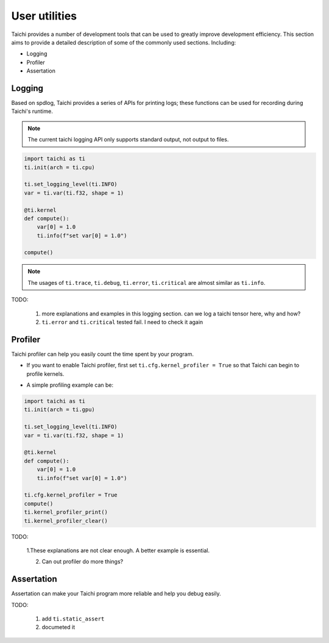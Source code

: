 User utilities
==============

Taichi provides a number of development tools that can be used to greatly improve development efficiency. This section aims to provide a detailed description of some of the commonly used sections. Including:

* Logging
* Profiler
* Assertation

Logging
-------

Based on spdlog, Taichi provides a series of APIs for printing logs; these functions can be used for recording during Taichi's runtime.

.. Note::

    The current taichi logging API only supports standard output, not output to files.

.. function:: ti.set_logging_level(level)

    :parameter level: (string) a valid logging level

    - This function is used to set the level of print logs. Currently the log levels in taichi are classified from low to high as ``ti.TRACE``, ``ti.DEBUG``, ``ti.INFO``, ``ti.WARN``, ``ti.ERR`` and ``ti.CRITICAL``. These logging levels are essentially strings "trace", "debug", "info", "warn", "error" and "critical" respectively.
    
    - The lower the log level, the more content will be printed out. For example, if you set the print level to ``ti.TRACE``, all logs will be printed; if you set the print level to ``ti.ERR``, only those log which is generated by `ti.critical()` and ``ti.error()`` will be output.
    
    - The default logging level is ``ti.INFO``.You can also override the default logging level by setting the environment variable like ``TI_LOG_LEVEL=warn``.

.. function:: ti.info(info)

    :parameter info: (string) logging info

    Print out the input string info to stdout if the logging level is lower or equal to ``ti.INFO``. For example:

.. code-block:: python

    import taichi as ti
    ti.init(arch = ti.cpu)

    ti.set_logging_level(ti.INFO)
    var = ti.var(ti.f32, shape = 1)

    @ti.kernel
    def compute():
        var[0] = 1.0
        ti.info(f"set var[0] = 1.0")

    compute()

.. Note::

    The usages of ``ti.trace``, ``ti.debug``, ``ti.error``, ``ti.critical`` are almost similar as ``ti.info``.

TODO: 

    1. more explanations and examples in this logging section. can we log a taichi tensor here, why and how?

    2. ``ti.error`` and ``ti.critical`` tested fail. I need to check it again

Profiler
--------

Taichi profiler can help you easily count the time spent by your program.

- If you want to enable Taichi profiler, first set ``ti.cfg.kernel_profiler = True`` so that Taichi can begin to profile kernels.

.. function:: ti.kernel_profiler_print()
    
    Print the profiling result to stdout.

.. function:: ti.kernel_profiler_clear()

    Clear all profiling results collected.

- A simple profiling example can be:

.. code-block:: python

    import taichi as ti
    ti.init(arch = ti.gpu)

    ti.set_logging_level(ti.INFO)
    var = ti.var(ti.f32, shape = 1)

    @ti.kernel
    def compute():
        var[0] = 1.0
        ti.info(f"set var[0] = 1.0")
        
    ti.cfg.kernel_profiler = True
    compute()
    ti.kernel_profiler_print()
    ti.kernel_profiler_clear()

TODO: 

    1.These explanations are not clear enough. A better example is essential.

    2. Can out profiler do more things?

Assertation
-----------
Assertation can make your Taichi program more reliable and help you debug easily.

TODO:

    1. add ``ti.static_assert``
    2. documeted it


